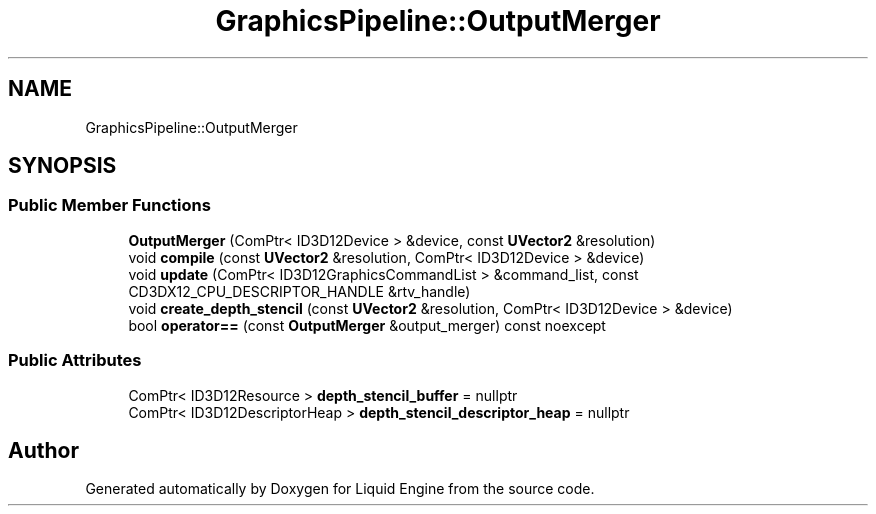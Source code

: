 .TH "GraphicsPipeline::OutputMerger" 3 "Fri Aug 11 2023" "Liquid Engine" \" -*- nroff -*-
.ad l
.nh
.SH NAME
GraphicsPipeline::OutputMerger
.SH SYNOPSIS
.br
.PP
.SS "Public Member Functions"

.in +1c
.ti -1c
.RI "\fBOutputMerger\fP (ComPtr< ID3D12Device > &device, const \fBUVector2\fP &resolution)"
.br
.ti -1c
.RI "void \fBcompile\fP (const \fBUVector2\fP &resolution, ComPtr< ID3D12Device > &device)"
.br
.ti -1c
.RI "void \fBupdate\fP (ComPtr< ID3D12GraphicsCommandList > &command_list, const CD3DX12_CPU_DESCRIPTOR_HANDLE &rtv_handle)"
.br
.ti -1c
.RI "void \fBcreate_depth_stencil\fP (const \fBUVector2\fP &resolution, ComPtr< ID3D12Device > &device)"
.br
.ti -1c
.RI "bool \fBoperator==\fP (const \fBOutputMerger\fP &output_merger) const noexcept"
.br
.in -1c
.SS "Public Attributes"

.in +1c
.ti -1c
.RI "ComPtr< ID3D12Resource > \fBdepth_stencil_buffer\fP = nullptr"
.br
.ti -1c
.RI "ComPtr< ID3D12DescriptorHeap > \fBdepth_stencil_descriptor_heap\fP = nullptr"
.br
.in -1c

.SH "Author"
.PP 
Generated automatically by Doxygen for Liquid Engine from the source code\&.
